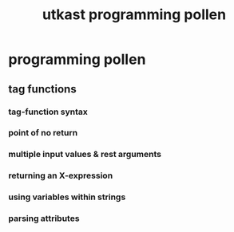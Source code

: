 #+TITLE:utkast programming pollen
#+OPTIONS: toc:nil
#+STARTUP: showall indent
#+STARTUP: hidestars

* programming pollen

** tag functions

*** tag-function syntax

*** point of no *return*

*** multiple input values & rest arguments

*** returning an X-expression

*** using variables within strings

*** parsing attributes
